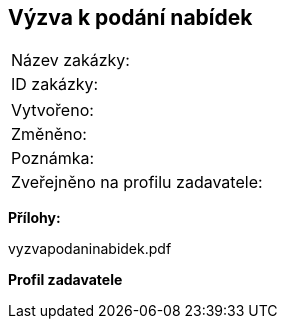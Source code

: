 == Výzva k podání nabídek

|===
| Název zakázky: | 
| ID zakázky: | 
|===

|===
| Vytvořeno:				| 
| Změněno:					| 
| Poznámka:					| 
| Zveřejněno na profilu zadavatele:					| 
|===

**Přílohy:**

vyzvapodaninabidek.pdf

**Profil zadavatele**
